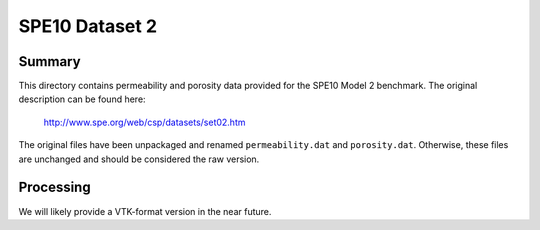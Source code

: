 .. Author: Josh White <jawhite@llnl.gov>
.. Date: June 2018

===============
SPE10 Dataset 2
===============

Summary
-------

This directory contains permeability and porosity data provided for the SPE10 Model 2 benchmark.  The original description can be found here:

    http://www.spe.org/web/csp/datasets/set02.htm

The original files have been unpackaged and renamed ``permeability.dat`` and ``porosity.dat``.  Otherwise, these files are unchanged and should be considered the raw version.

Processing
----------

We will likely provide a VTK-format version in the near future.


